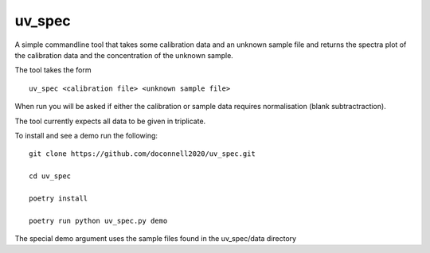 =======
uv_spec
=======

A simple commandline tool that takes some calibration data and an unknown 
sample file and returns the spectra plot of the calibration data and
the concentration of the unknown sample.

The tool takes the form
::
    uv_spec <calibration file> <unknown sample file>

When run you will be asked if either the calibration or sample data requires
normalisation (blank subtractraction).

The tool currently expects all data to be given in triplicate.

To install and see a demo run the following:
::
    git clone https://github.com/doconnell2020/uv_spec.git

    cd uv_spec

    poetry install

    poetry run python uv_spec.py demo

The special demo argument uses the sample files found in the uv_spec/data
directory
